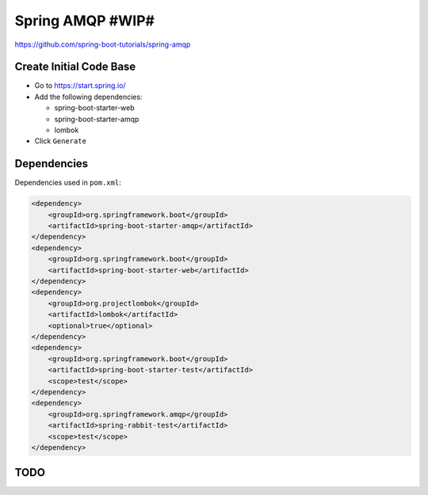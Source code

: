 Spring AMQP #WIP#
=================

https://github.com/spring-boot-tutorials/spring-amqp

Create Initial Code Base
------------------------

- Go to https://start.spring.io/
- Add the following dependencies:

  - spring-boot-starter-web
  - spring-boot-starter-amqp
  - lombok
- Click ``Generate``

Dependencies
------------

Dependencies used in ``pom.xml``:

.. code-block:: xml

    <dependency>
        <groupId>org.springframework.boot</groupId>
        <artifactId>spring-boot-starter-amqp</artifactId>
    </dependency>
    <dependency>
        <groupId>org.springframework.boot</groupId>
        <artifactId>spring-boot-starter-web</artifactId>
    </dependency>
    <dependency>
        <groupId>org.projectlombok</groupId>
        <artifactId>lombok</artifactId>
        <optional>true</optional>
    </dependency>
    <dependency>
        <groupId>org.springframework.boot</groupId>
        <artifactId>spring-boot-starter-test</artifactId>
        <scope>test</scope>
    </dependency>
    <dependency>
        <groupId>org.springframework.amqp</groupId>
        <artifactId>spring-rabbit-test</artifactId>
        <scope>test</scope>
    </dependency>

TODO
----

